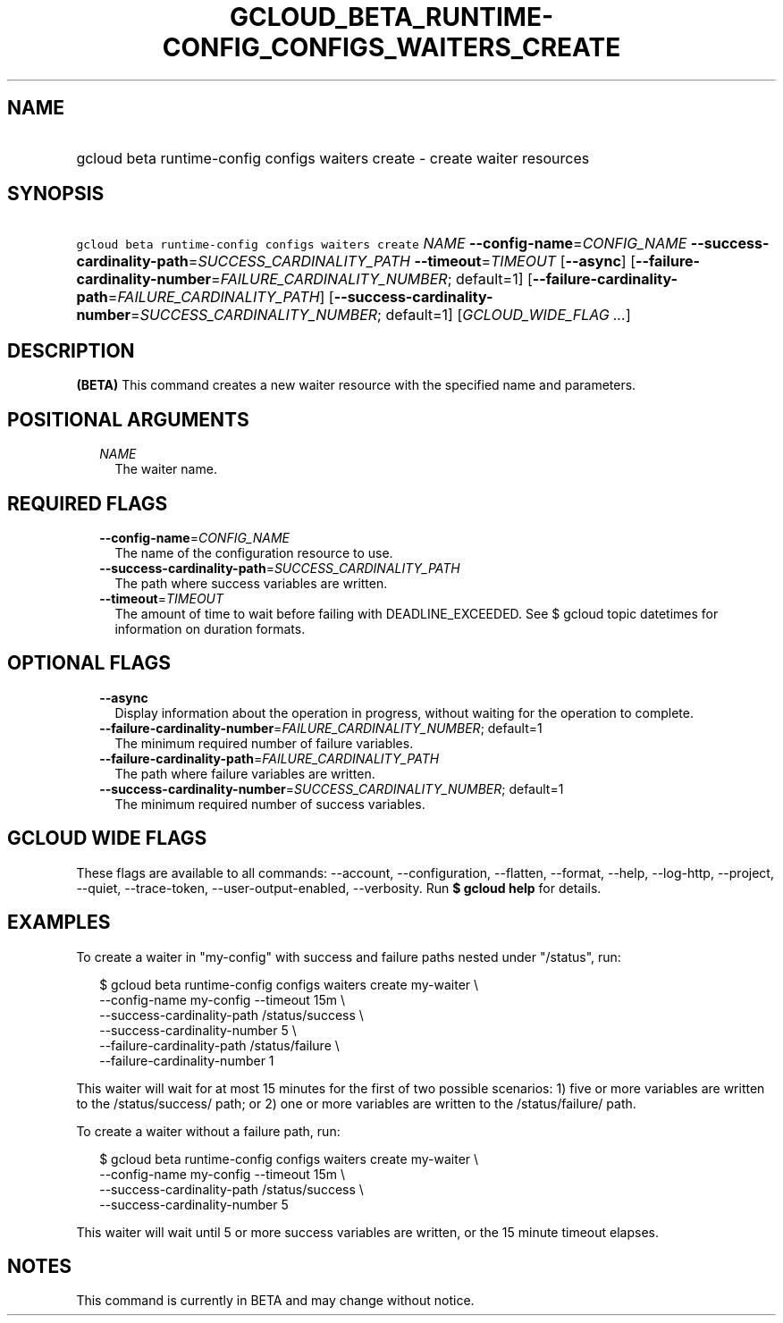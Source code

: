 
.TH "GCLOUD_BETA_RUNTIME\-CONFIG_CONFIGS_WAITERS_CREATE" 1



.SH "NAME"
.HP
gcloud beta runtime\-config configs waiters create \- create waiter resources



.SH "SYNOPSIS"
.HP
\f5gcloud beta runtime\-config configs waiters create\fR \fINAME\fR \fB\-\-config\-name\fR=\fICONFIG_NAME\fR \fB\-\-success\-cardinality\-path\fR=\fISUCCESS_CARDINALITY_PATH\fR \fB\-\-timeout\fR=\fITIMEOUT\fR [\fB\-\-async\fR] [\fB\-\-failure\-cardinality\-number\fR=\fIFAILURE_CARDINALITY_NUMBER\fR;\ default=1] [\fB\-\-failure\-cardinality\-path\fR=\fIFAILURE_CARDINALITY_PATH\fR] [\fB\-\-success\-cardinality\-number\fR=\fISUCCESS_CARDINALITY_NUMBER\fR;\ default=1] [\fIGCLOUD_WIDE_FLAG\ ...\fR]



.SH "DESCRIPTION"

\fB(BETA)\fR This command creates a new waiter resource with the specified name
and parameters.



.SH "POSITIONAL ARGUMENTS"

.RS 2m
.TP 2m
\fINAME\fR
The waiter name.


.RE
.sp

.SH "REQUIRED FLAGS"

.RS 2m
.TP 2m
\fB\-\-config\-name\fR=\fICONFIG_NAME\fR
The name of the configuration resource to use.

.TP 2m
\fB\-\-success\-cardinality\-path\fR=\fISUCCESS_CARDINALITY_PATH\fR
The path where success variables are written.

.TP 2m
\fB\-\-timeout\fR=\fITIMEOUT\fR
The amount of time to wait before failing with DEADLINE_EXCEEDED. See $ gcloud
topic datetimes for information on duration formats.


.RE
.sp

.SH "OPTIONAL FLAGS"

.RS 2m
.TP 2m
\fB\-\-async\fR
Display information about the operation in progress, without waiting for the
operation to complete.

.TP 2m
\fB\-\-failure\-cardinality\-number\fR=\fIFAILURE_CARDINALITY_NUMBER\fR; default=1
The minimum required number of failure variables.

.TP 2m
\fB\-\-failure\-cardinality\-path\fR=\fIFAILURE_CARDINALITY_PATH\fR
The path where failure variables are written.

.TP 2m
\fB\-\-success\-cardinality\-number\fR=\fISUCCESS_CARDINALITY_NUMBER\fR; default=1
The minimum required number of success variables.


.RE
.sp

.SH "GCLOUD WIDE FLAGS"

These flags are available to all commands: \-\-account, \-\-configuration,
\-\-flatten, \-\-format, \-\-help, \-\-log\-http, \-\-project, \-\-quiet,
\-\-trace\-token, \-\-user\-output\-enabled, \-\-verbosity. Run \fB$ gcloud
help\fR for details.



.SH "EXAMPLES"

To create a waiter in "my\-config" with success and failure paths nested under
"/status", run:

.RS 2m
$ gcloud beta runtime\-config configs waiters create my\-waiter \e
    \-\-config\-name my\-config \-\-timeout 15m \e
    \-\-success\-cardinality\-path /status/success \e
    \-\-success\-cardinality\-number 5 \e
    \-\-failure\-cardinality\-path /status/failure \e
    \-\-failure\-cardinality\-number 1
.RE

This waiter will wait for at most 15 minutes for the first of two possible
scenarios: 1) five or more variables are written to the /status/success/ path;
or 2) one or more variables are written to the /status/failure/ path.

To create a waiter without a failure path, run:

.RS 2m
$ gcloud beta runtime\-config configs waiters create my\-waiter \e
    \-\-config\-name my\-config \-\-timeout 15m \e
    \-\-success\-cardinality\-path /status/success \e
    \-\-success\-cardinality\-number 5
.RE

This waiter will wait until 5 or more success variables are written, or the 15
minute timeout elapses.



.SH "NOTES"

This command is currently in BETA and may change without notice.

